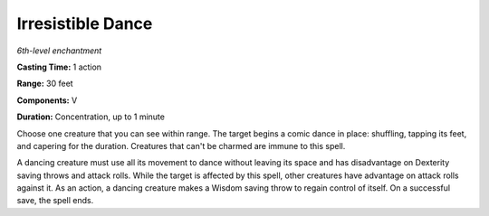 .. _`Irresistible Dance`:

Irresistible Dance
------------------

*6th-level enchantment*

**Casting Time:** 1 action

**Range:** 30 feet

**Components:** V

**Duration:** Concentration, up to 1 minute

Choose one creature that you can see within range. The target begins a
comic dance in place: shuffling, tapping its feet, and capering for the
duration. Creatures that can't be charmed are immune to this spell.

A dancing creature must use all its movement to dance without leaving
its space and has disadvantage on Dexterity saving throws and attack
rolls. While the target is affected by this spell, other creatures have
advantage on attack rolls against it. As an action, a dancing creature
makes a Wisdom saving throw to regain control of itself. On a successful
save, the spell ends.

